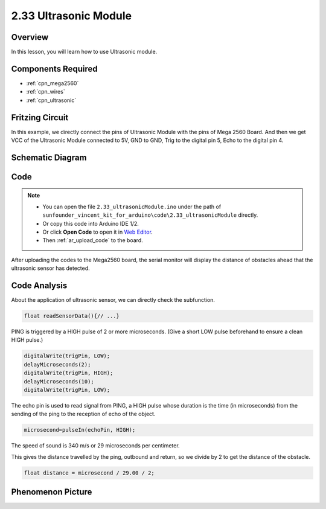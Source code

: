 .. _ar_ultrasonic:

2.33 Ultrasonic Module
======================

Overview
------------

In this lesson, you will learn how to use Ultrasonic module.

Components Required
-------------------------

.. image:: img/Part_two_33.png

* :ref:`cpn_mega2560`
* :ref:`cpn_wires`
* :ref:`cpn_ultrasonic`

Fritzing Circuit
---------------------

In this example, we directly connect the pins of Ultrasonic Module with
the pins of Mega 2560 Board. And then we get VCC of the Ultrasonic
Module connected to 5V, GND to GND, Trig to the digital pin 5, Echo to
the digital pin 4.

.. image:: img/image246.png
   :align: center

Schematic Diagram
----------------------

.. image:: img/image247.png
   :align: center

Code
----------

.. note::

    * You can open the file ``2.33_ultrasonicModule.ino`` under the path of ``sunfounder_vincent_kit_for_arduino\code\2.33_ultrasonicModule`` directly.
    * Or copy this code into Arduino IDE 1/2.
    * Or click **Open Code** to open it in `Web Editor <https://docs.arduino.cc/cloud/web-editor/tutorials/getting-started/getting-started-web-editor>`_.
    * Then :ref:`ar_upload_code` to the board.

.. raw:: html

    <iframe src=https://create.arduino.cc/editor/sunfounder01/8254174a-93c8-4a72-a440-26f1ab63ca07/preview?embed style="height:510px;width:100%;margin:10px 0" frameborder=0></iframe>

After uploading the codes to the Mega2560 board, the serial monitor will
display the distance of obstacles ahead that the ultrasonic sensor has
detected.

Code Analysis
--------------------

About the application of ultrasonic sensor, we can directly check the
subfunction.

.. code-block:: arduino

    float readSensorData(){// ...}

PING is triggered by a HIGH pulse of 2 or more microseconds. (Give a
short LOW pulse beforehand to ensure a clean HIGH pulse.)

.. code-block:: arduino

    digitalWrite(trigPin, LOW); 
    delayMicroseconds(2);
    digitalWrite(trigPin, HIGH); 
    delayMicroseconds(10);
    digitalWrite(trigPin, LOW); 

The echo pin is used to read signal from PING, a HIGH pulse whose
duration is the time (in microseconds) from the sending of the ping to
the reception of echo of the object.

.. code-block:: arduino

    microsecond=pulseIn(echoPin, HIGH);

The speed of sound is 340 m/s or 29 microseconds per centimeter.

This gives the distance travelled by the ping, outbound and return, so
we divide by 2 to get the distance of the obstacle.

.. code-block:: arduino

    float distance = microsecond / 29.00 / 2;  

Phenomenon Picture
------------------------

.. image:: img/image248.jpeg
   :align: center
